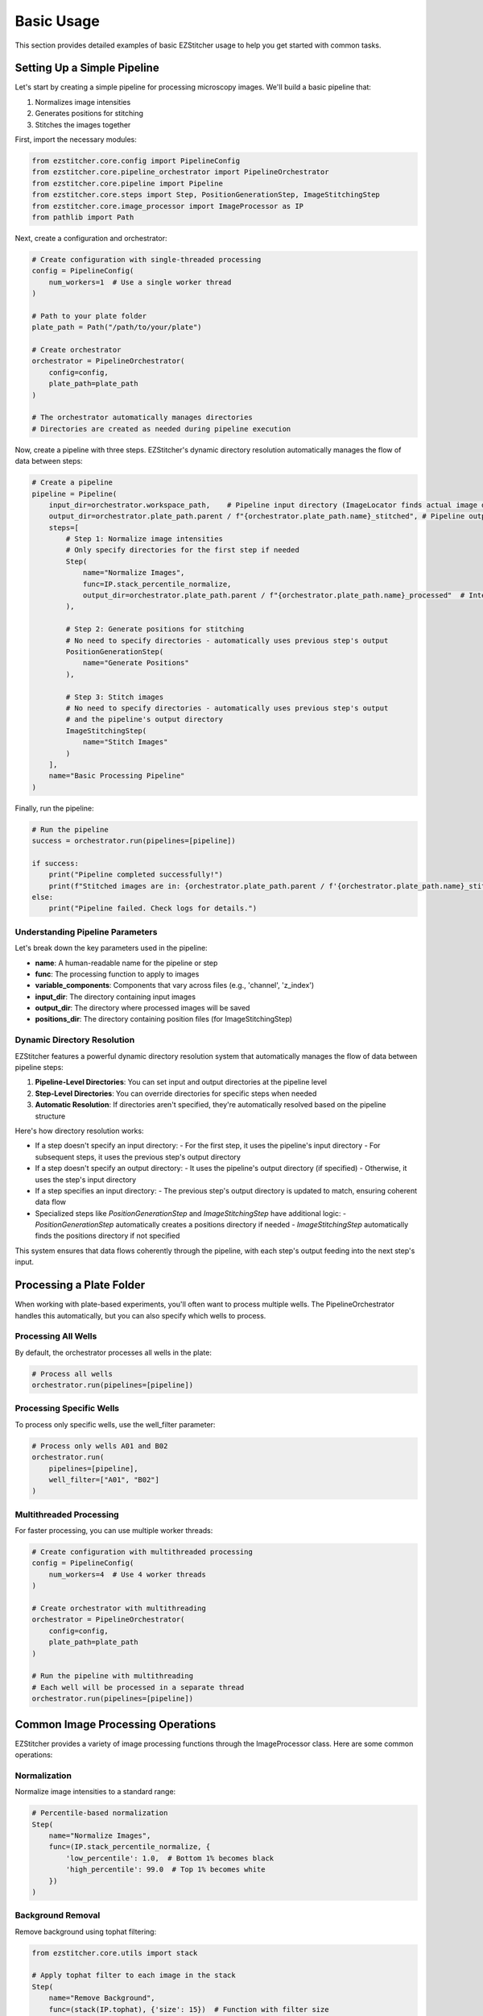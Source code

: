 ==========
Basic Usage
==========

This section provides detailed examples of basic EZStitcher usage to help you get started with common tasks.

Setting Up a Simple Pipeline
---------------------------

Let's start by creating a simple pipeline for processing microscopy images. We'll build a basic pipeline that:

1. Normalizes image intensities
2. Generates positions for stitching
3. Stitches the images together

First, import the necessary modules:

.. code-block:: python

    from ezstitcher.core.config import PipelineConfig
    from ezstitcher.core.pipeline_orchestrator import PipelineOrchestrator
    from ezstitcher.core.pipeline import Pipeline
    from ezstitcher.core.steps import Step, PositionGenerationStep, ImageStitchingStep
    from ezstitcher.core.image_processor import ImageProcessor as IP
    from pathlib import Path

Next, create a configuration and orchestrator:

.. code-block:: python

    # Create configuration with single-threaded processing
    config = PipelineConfig(
        num_workers=1  # Use a single worker thread
    )

    # Path to your plate folder
    plate_path = Path("/path/to/your/plate")

    # Create orchestrator
    orchestrator = PipelineOrchestrator(
        config=config,
        plate_path=plate_path
    )

    # The orchestrator automatically manages directories
    # Directories are created as needed during pipeline execution

Now, create a pipeline with three steps. EZStitcher's dynamic directory resolution automatically manages the flow of data between steps:

.. code-block:: python

    # Create a pipeline
    pipeline = Pipeline(
        input_dir=orchestrator.workspace_path,    # Pipeline input directory (ImageLocator finds actual image directory)
        output_dir=orchestrator.plate_path.parent / f"{orchestrator.plate_path.name}_stitched", # Pipeline output directory
        steps=[
            # Step 1: Normalize image intensities
            # Only specify directories for the first step if needed
            Step(
                name="Normalize Images",
                func=IP.stack_percentile_normalize,
                output_dir=orchestrator.plate_path.parent / f"{orchestrator.plate_path.name}_processed"  # Intermediate output directory
            ),

            # Step 2: Generate positions for stitching
            # No need to specify directories - automatically uses previous step's output
            PositionGenerationStep(
                name="Generate Positions"
            ),

            # Step 3: Stitch images
            # No need to specify directories - automatically uses previous step's output
            # and the pipeline's output directory
            ImageStitchingStep(
                name="Stitch Images"
            )
        ],
        name="Basic Processing Pipeline"
    )

Finally, run the pipeline:

.. code-block:: python

    # Run the pipeline
    success = orchestrator.run(pipelines=[pipeline])

    if success:
        print("Pipeline completed successfully!")
        print(f"Stitched images are in: {orchestrator.plate_path.parent / f'{orchestrator.plate_path.name}_stitched'}")
    else:
        print("Pipeline failed. Check logs for details.")

Understanding Pipeline Parameters
^^^^^^^^^^^^^^^^^^^^^^^^^^^^^^^^

Let's break down the key parameters used in the pipeline:

* **name**: A human-readable name for the pipeline or step
* **func**: The processing function to apply to images
* **variable_components**: Components that vary across files (e.g., 'channel', 'z_index')
* **input_dir**: The directory containing input images
* **output_dir**: The directory where processed images will be saved
* **positions_dir**: The directory containing position files (for ImageStitchingStep)

Dynamic Directory Resolution
^^^^^^^^^^^^^^^^^^^^^^^^^^^

EZStitcher features a powerful dynamic directory resolution system that automatically manages the flow of data between pipeline steps:

1. **Pipeline-Level Directories**: You can set input and output directories at the pipeline level
2. **Step-Level Directories**: You can override directories for specific steps when needed
3. **Automatic Resolution**: If directories aren't specified, they're automatically resolved based on the pipeline structure

Here's how directory resolution works:

* If a step doesn't specify an input directory:
  - For the first step, it uses the pipeline's input directory
  - For subsequent steps, it uses the previous step's output directory

* If a step doesn't specify an output directory:
  - It uses the pipeline's output directory (if specified)
  - Otherwise, it uses the step's input directory

* If a step specifies an input directory:
  - The previous step's output directory is updated to match, ensuring coherent data flow

* Specialized steps like `PositionGenerationStep` and `ImageStitchingStep` have additional logic:
  - `PositionGenerationStep` automatically creates a positions directory if needed
  - `ImageStitchingStep` automatically finds the positions directory if not specified

This system ensures that data flows coherently through the pipeline, with each step's output feeding into the next step's input.

Processing a Plate Folder
------------------------

When working with plate-based experiments, you'll often want to process multiple wells. The PipelineOrchestrator handles this automatically, but you can also specify which wells to process.

Processing All Wells
^^^^^^^^^^^^^^^^^^^

By default, the orchestrator processes all wells in the plate:

.. code-block:: python

    # Process all wells
    orchestrator.run(pipelines=[pipeline])

Processing Specific Wells
^^^^^^^^^^^^^^^^^^^^^^^

To process only specific wells, use the well_filter parameter:

.. code-block:: python

    # Process only wells A01 and B02
    orchestrator.run(
        pipelines=[pipeline],
        well_filter=["A01", "B02"]
    )

Multithreaded Processing
^^^^^^^^^^^^^^^^^^^^^^

For faster processing, you can use multiple worker threads:

.. code-block:: python

    # Create configuration with multithreaded processing
    config = PipelineConfig(
        num_workers=4  # Use 4 worker threads
    )

    # Create orchestrator with multithreading
    orchestrator = PipelineOrchestrator(
        config=config,
        plate_path=plate_path
    )

    # Run the pipeline with multithreading
    # Each well will be processed in a separate thread
    orchestrator.run(pipelines=[pipeline])

Common Image Processing Operations
--------------------------------

EZStitcher provides a variety of image processing functions through the ImageProcessor class. Here are some common operations:

Normalization
^^^^^^^^^^^

Normalize image intensities to a standard range:

.. code-block:: python

    # Percentile-based normalization
    Step(
        name="Normalize Images",
        func=(IP.stack_percentile_normalize, {
            'low_percentile': 1.0,  # Bottom 1% becomes black
            'high_percentile': 99.0  # Top 1% becomes white
        })
    )

Background Removal
^^^^^^^^^^^^^^^

Remove background using tophat filtering:

.. code-block:: python

    from ezstitcher.core.utils import stack

    # Apply tophat filter to each image in the stack
    Step(
        name="Remove Background",
        func=(stack(IP.tophat), {'size': 15})  # Function with filter size
    )

Image Sharpening
^^^^^^^^^^^^^

Enhance image details:

.. code-block:: python

    # Sharpen images
    Step(
        name="Sharpen Images",
        func=(stack(IP.sharpen), {
            'sigma': 1.0,  # Gaussian blur sigma
            'amount': 1.5   # Sharpening amount
        })
    )

Combining Multiple Operations
^^^^^^^^^^^^^^^^^^^^^^^^^^

You can apply multiple operations in sequence:

.. code-block:: python

    # Apply multiple operations in sequence
    Step(
        name="Enhance Images",
        func=[
            (stack(IP.tophat), {'size': 15}),                  # First remove background with args
            (stack(IP.sharpen), {'sigma': 1.0, 'amount': 1.5}),  # Then sharpen with args
            (IP.stack_percentile_normalize, {'low_percentile': 1.0, 'high_percentile': 99.0})  # Finally normalize with args
        ]
    )

Channel-Specific Processing
^^^^^^^^^^^^^^^^^^^^^^^^

Apply different processing to different channels using a dictionary of functions:

.. code-block:: python

    # Define channel-specific processing functions
    def process_dapi(images):
        """Process DAPI channel images."""
        # Apply tophat and normalize
        images = [IP.tophat(img, size=15) for img in images]
        return IP.stack_percentile_normalize(images)

    def process_gfp(images):
        """Process GFP channel images."""
        # Apply sharpen and normalize
        images = [IP.sharpen(img, sigma=1.0, amount=1.5) for img in images]
        return IP.stack_percentile_normalize(images)

    # Apply different processing to different channels
    Step(
        name="Channel-Specific Processing",
        func={
            "1": process_dapi,  # Apply process_dapi to channel 1
            "2": process_gfp    # Apply process_gfp to channel 2
        },
        group_by='channel'  # Specifies that keys "1" and "2" refer to channel values
    )

In this example:
- The dictionary keys ("1" and "2") correspond to channel values
- `group_by='channel'` tells EZStitcher that the keys refer to channels
- Files with channel="1" are processed by `process_dapi`
- Files with channel="2" are processed by `process_gfp`

Saving and Loading Pipelines
--------------------------

While EZStitcher doesn't have built-in functions for saving and loading pipelines, you can easily save your pipeline configurations as Python scripts.

Saving a Pipeline as a Script
^^^^^^^^^^^^^^^^^^^^^^^^^^

Create a Python script with your pipeline configuration:

.. code-block:: python

    # save_pipeline.py
    from ezstitcher.core.config import PipelineConfig
    from ezstitcher.core.pipeline_orchestrator import PipelineOrchestrator
    from ezstitcher.core.pipeline import Pipeline
    from ezstitcher.core.steps import Step, PositionGenerationStep, ImageStitchingStep
    from ezstitcher.core.image_processor import ImageProcessor as IP
    from pathlib import Path

    def create_basic_pipeline(plate_path, num_workers=1):
        """Create a basic processing pipeline."""
        # Create configuration
        config = PipelineConfig(
            num_workers=num_workers
        )

        # Create orchestrator
        orchestrator = PipelineOrchestrator(
            config=config,
            plate_path=plate_path
        )

        # The orchestrator automatically manages directories
        # Directories are created as needed during pipeline execution

        # Create pipeline with dynamic directory resolution
        pipeline = Pipeline(
            input_dir=orchestrator.workspace_path,     # Pipeline input directory (ImageLocator finds actual image directory)
            output_dir=orchestrator.plate_path.parent / f"{orchestrator.plate_path.name}_stitched", # Pipeline output directory
            steps=[
                # Step 1: Normalize images
                Step(
                    name="Normalize Images",
                    func=IP.stack_percentile_normalize,
                    output_dir=orchestrator.plate_path.parent / f"{orchestrator.plate_path.name}_processed"  # Intermediate output directory
                ),

                # Step 2: Generate positions
                # No need to specify directories - automatically uses previous step's output
                PositionGenerationStep(
                    name="Generate Positions"
                ),

                # Step 3: Stitch images
                # No need to specify directories - automatically uses previous step's output
                # and the pipeline's output directory
                ImageStitchingStep(
                    name="Stitch Images"
                )
            ],
            name="Basic Processing Pipeline"
        )

        return orchestrator, pipeline

    if __name__ == "__main__":
        # Example usage
        plate_path = Path("/path/to/your/plate")
        orchestrator, pipeline = create_basic_pipeline(plate_path, num_workers=4)

        # Run the pipeline
        success = orchestrator.run(pipelines=[pipeline])

        if success:
            print("Pipeline completed successfully!")
            print(f"Stitched images are in: {orchestrator.plate_path.parent / f'{orchestrator.plate_path.name}_stitched'}")
        else:
            print("Pipeline failed. Check logs for details.")

Loading and Using a Saved Pipeline
^^^^^^^^^^^^^^^^^^^^^^^^^^^^^^^

Import and use the saved pipeline in another script:

.. code-block:: python

    # use_pipeline.py
    from pathlib import Path
    from save_pipeline import create_basic_pipeline

    # Path to your plate folder
    plate_path = Path("/path/to/your/plate")

    # Create the pipeline
    orchestrator, pipeline = create_basic_pipeline(
        plate_path=plate_path,
        num_workers=4
    )

    # Run the pipeline
    success = orchestrator.run(pipelines=[pipeline])

    if success:
        print("Pipeline completed successfully!")
    else:
        print("Pipeline failed. Check logs for details.")

Best Practices for Pipeline Scripts
^^^^^^^^^^^^^^^^^^^^^^^^^^^^^^^^

1. **Parameterize your pipelines**: Make key parameters configurable
2. **Use functions to create pipelines**: Encapsulate pipeline creation in functions
3. **Document your pipelines**: Add comments explaining the purpose of each step
4. **Leverage dynamic directory resolution**: Set directories at the pipeline level and only override when necessary
5. **Use coherent data flow**: Let each step's output feed into the next step's input
6. **Organize by experiment type**: Create separate scripts for different experiment types
7. **Version control your scripts**: Keep track of changes to your pipeline configurations

Next Steps
---------

Now that you understand the basics of creating and running pipelines, you can:

* Learn about more advanced topics in the :doc:`intermediate_usage` section
* Explore Z-stack processing and best focus detection
* Customize your pipelines with channel-specific processing
* Create more complex workflows with multiple pipelines
